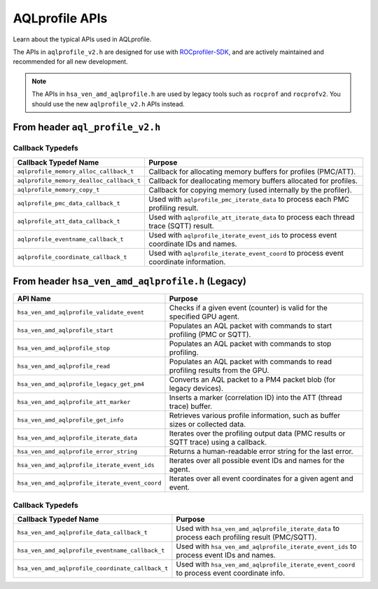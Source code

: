 .. meta::
  :description: A description of the APIs used with AQLprofile
  :keywords: AQLprofile, ROCm, APIs

AQLprofile APIs
===============

Learn about the typical APIs used in AQLprofile.

The APIs in ``aqlprofile_v2.h`` are designed for use with `ROCprofiler-SDK <https://github.com/ROCm/rocprofiler-sdk>`__, and are actively maintained and recommended for all new development.

.. note::

    The APIs in ``hsa_ven_amd_aqlprofile.h`` are used by legacy tools such as ``rocprof`` and ``rocprofv2``. You should use the new ``aqlprofile_v2.h`` APIs instead.

From header ``aql_profile_v2.h``
--------------------------------

+------------------------------------+------------------------------------------------------------------------------------------+
| API Name                           | Purpose                                                                                  |
+====================================+==========================================================================================+
| ``aqlprofile_register_agent``      | Registers an agent for profiling using basic agent info.                                 |
+------------------------------------+------------------------------------------------------------------------------------------+
| ``aqlprofile_register_agent_info`` | Registers an agent for profiling using extended agent info and versioning.               |
+------------------------------------+------------------------------------------------------------------------------------------+
| ``aqlprofile_get_pmc_info``        | Retrieves information about PMC profiles (for example, buffer sizes, counter data).             |
+------------------------------------+------------------------------------------------------------------------------------------+
| ``aqlprofile_validate_pmc_event``  | Checks if a given PMC event is valid for the specified agent.                            |
+------------------------------------+------------------------------------------------------------------------------------------+
| ``aqlprofile_pmc_create_packets``  | Creates AQL packets (start, stop, read) for PMC profiling and returns a handle.          |
+------------------------------------+------------------------------------------------------------------------------------------+
| ``aqlprofile_pmc_delete_packets``  | Deletes PMC profiling packets and releases associated resources.                         |
+------------------------------------+------------------------------------------------------------------------------------------+
| ``aqlprofile_pmc_iterate_data``    | Iterates over PMC profiling results using a callback.                                    |
+------------------------------------+------------------------------------------------------------------------------------------+
| ``aqlprofile_att_create_packets``  | Creates AQL packets (start, stop) for Advanced Thread Trace (SQTT) and returns a handle. |
+------------------------------------+------------------------------------------------------------------------------------------+
| ``aqlprofile_att_delete_packets``  | Deletes ATT profiling packets and releases associated resources.                         |
+------------------------------------+------------------------------------------------------------------------------------------+
| ``aqlprofile_att_iterate_data``    | Iterates over thread trace (SQTT) results using a callback.                              |
+------------------------------------+------------------------------------------------------------------------------------------+
| ``aqlprofile_iterate_event_ids``   | Iterates over all possible event coordinate IDs and names using a callback.              |
+------------------------------------+------------------------------------------------------------------------------------------+
| ``aqlprofile_iterate_event_coord`` | Iterates over all event coordinates for a given agent and event using a callback.        |
+------------------------------------+------------------------------------------------------------------------------------------+
| ``aqlprofile_att_codeobj_marker``  | Creates a marker packet for code object events in thread trace workflows.                |
+------------------------------------+------------------------------------------------------------------------------------------+

Callback Typedefs
~~~~~~~~~~~~~~~~~

+------------------------------------------+------------------------------------------------------------------------------------------+
| Callback Typedef Name                    | Purpose                                                                                  |
+==========================================+==========================================================================================+
| ``aqlprofile_memory_alloc_callback_t``   | Callback for allocating memory buffers for profiles (PMC/ATT).                           |
+------------------------------------------+------------------------------------------------------------------------------------------+
| ``aqlprofile_memory_dealloc_callback_t`` | Callback for deallocating memory buffers allocated for profiles.                         |
+------------------------------------------+------------------------------------------------------------------------------------------+
| ``aqlprofile_memory_copy_t``             | Callback for copying memory (used internally by the profiler).                           |
+------------------------------------------+------------------------------------------------------------------------------------------+
| ``aqlprofile_pmc_data_callback_t``       | Used with ``aqlprofile_pmc_iterate_data`` to process each PMC profiling result.          |
+------------------------------------------+------------------------------------------------------------------------------------------+
| ``aqlprofile_att_data_callback_t``       | Used with ``aqlprofile_att_iterate_data`` to process each thread trace (SQTT) result.    |
+------------------------------------------+------------------------------------------------------------------------------------------+
| ``aqlprofile_eventname_callback_t``      | Used with ``aqlprofile_iterate_event_ids`` to process event coordinate IDs and names.    |
+------------------------------------------+------------------------------------------------------------------------------------------+
| ``aqlprofile_coordinate_callback_t``     | Used with ``aqlprofile_iterate_event_coord`` to process event coordinate information.    |
+------------------------------------------+------------------------------------------------------------------------------------------+

From header ``hsa_ven_amd_aqlprofile.h`` (Legacy)
-------------------------------------------------

+--------------------------------------------------+------------------------------------------------------------------------------------------+
| API Name                                         | Purpose                                                                                  |
+==================================================+==========================================================================================+
| ``hsa_ven_amd_aqlprofile_validate_event``        | Checks if a given event (counter) is valid for the specified GPU agent.                  |
+--------------------------------------------------+------------------------------------------------------------------------------------------+
| ``hsa_ven_amd_aqlprofile_start``                 | Populates an AQL packet with commands to start profiling (PMC or SQTT).                  |
+--------------------------------------------------+------------------------------------------------------------------------------------------+
| ``hsa_ven_amd_aqlprofile_stop``                  | Populates an AQL packet with commands to stop profiling.                                 |
+--------------------------------------------------+------------------------------------------------------------------------------------------+
| ``hsa_ven_amd_aqlprofile_read``                  | Populates an AQL packet with commands to read profiling results from the GPU.            |
+--------------------------------------------------+------------------------------------------------------------------------------------------+
| ``hsa_ven_amd_aqlprofile_legacy_get_pm4``        | Converts an AQL packet to a PM4 packet blob (for legacy devices).                        |
+--------------------------------------------------+------------------------------------------------------------------------------------------+
| ``hsa_ven_amd_aqlprofile_att_marker``            | Inserts a marker (correlation ID) into the ATT (thread trace) buffer.                    |
+--------------------------------------------------+------------------------------------------------------------------------------------------+
| ``hsa_ven_amd_aqlprofile_get_info``              | Retrieves various profile information, such as buffer sizes or collected data.           |
+--------------------------------------------------+------------------------------------------------------------------------------------------+
| ``hsa_ven_amd_aqlprofile_iterate_data``          | Iterates over the profiling output data (PMC results or SQTT trace) using a callback.    |
+--------------------------------------------------+------------------------------------------------------------------------------------------+
| ``hsa_ven_amd_aqlprofile_error_string``          | Returns a human-readable error string for the last error.                                |
+--------------------------------------------------+------------------------------------------------------------------------------------------+
| ``hsa_ven_amd_aqlprofile_iterate_event_ids``     | Iterates over all possible event IDs and names for the agent.                            |
+--------------------------------------------------+------------------------------------------------------------------------------------------+
| ``hsa_ven_amd_aqlprofile_iterate_event_coord``   | Iterates over all event coordinates for a given agent and event.                         |
+--------------------------------------------------+------------------------------------------------------------------------------------------+

.. _callback-typedefs-1:

Callback Typedefs
~~~~~~~~~~~~~~~~~

+---------------------------------------------------+------------------------------------------------------------------------------------------------+
| Callback Typedef Name                             | Purpose                                                                                        |
+===================================================+================================================================================================+
| ``hsa_ven_amd_aqlprofile_data_callback_t``        | Used with ``hsa_ven_amd_aqlprofile_iterate_data`` to process each profiling result (PMC/SQTT). |
+---------------------------------------------------+------------------------------------------------------------------------------------------------+
| ``hsa_ven_amd_aqlprofile_eventname_callback_t``   | Used with ``hsa_ven_amd_aqlprofile_iterate_event_ids`` to process event IDs and names.         |
+---------------------------------------------------+------------------------------------------------------------------------------------------------+
| ``hsa_ven_amd_aqlprofile_coordinate_callback_t``  | Used with ``hsa_ven_amd_aqlprofile_iterate_event_coord`` to process event coordinate info.     |
+---------------------------------------------------+------------------------------------------------------------------------------------------------+
